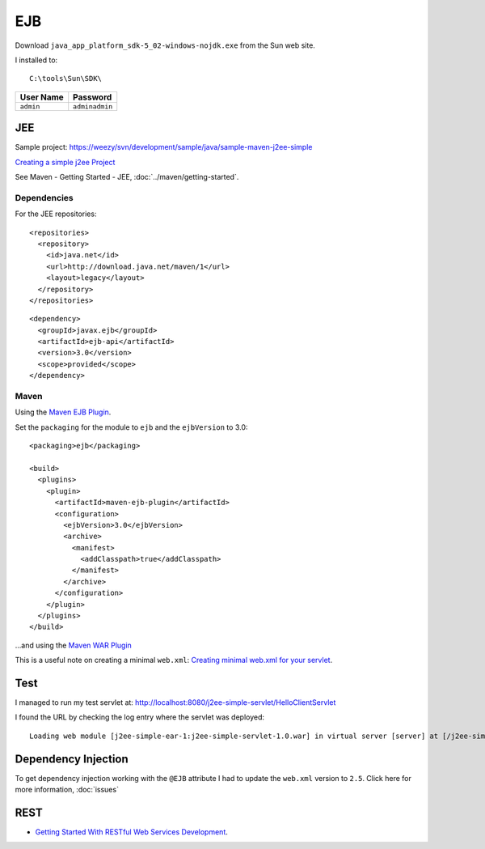EJB
***

Download ``java_app_platform_sdk-5_02-windows-nojdk.exe`` from the Sun web
site.

I installed to:

::

  C:\tools\Sun\SDK\

==============  ====================
**User Name**   **Password**
==============  ====================
``admin``       ``adminadmin``
==============  ====================

JEE
===

Sample project:
https://weezy/svn/development/sample/java/sample-maven-j2ee-simple

`Creating a simple j2ee Project`_

See Maven - Getting Started - JEE, :doc:`../maven/getting-started`.

Dependencies
------------

For the JEE repositories:

::

  <repositories>
    <repository>
      <id>java.net</id>
      <url>http://download.java.net/maven/1</url>
      <layout>legacy</layout>
    </repository>
  </repositories>

::

  <dependency>
    <groupId>javax.ejb</groupId>
    <artifactId>ejb-api</artifactId>
    <version>3.0</version>
    <scope>provided</scope>
  </dependency>

Maven
-----

Using the `Maven EJB Plugin`_.

Set the ``packaging`` for the module to ``ejb`` and the ``ejbVersion`` to 3.0:

::

  <packaging>ejb</packaging>

  <build>
    <plugins>
      <plugin>
        <artifactId>maven-ejb-plugin</artifactId>
        <configuration>
          <ejbVersion>3.0</ejbVersion>
          <archive>
            <manifest>
              <addClasspath>true</addClasspath>
            </manifest>
          </archive>
        </configuration>
      </plugin>
    </plugins>
  </build>

...and using the `Maven WAR Plugin`_

This is a useful note on creating a minimal ``web.xml``:
`Creating minimal web.xml for your servlet`_.

Test
====

I managed to run my test servlet at:
http://localhost:8080/j2ee-simple-servlet/HelloClientServlet

I found the URL by checking the log entry where the servlet was deployed:

::

  Loading web module [j2ee-simple-ear-1:j2ee-simple-servlet-1.0.war] in virtual server [server] at [/j2ee-simple-servlet]

Dependency Injection
====================

To get dependency injection working with the ``@EJB`` attribute I had to update
the ``web.xml`` version to ``2.5``.  Click here for more information,
:doc:`issues`

REST
====

- `Getting Started With RESTful Web Services Development`_.


.. _`Creating a simple j2ee Project`: http://maven.apache.org/plugins/maven-archetype-plugin/examples/j2ee-simple.html
.. _`Maven EJB Plugin`: http://maven.apache.org/plugins/maven-ejb-plugin/
.. _`Maven WAR Plugin`: http://maven.apache.org/plugins/maven-war-plugin/
.. _`Creating minimal web.xml for your servlet`: http://www.jetbrains.com/idea/docs/html/webAppl.html#webxml
.. _`Getting Started With RESTful Web Services Development`: http://developers.sun.com/docs/web/swdp/r2/rest-impl/docs/getting-started.html

